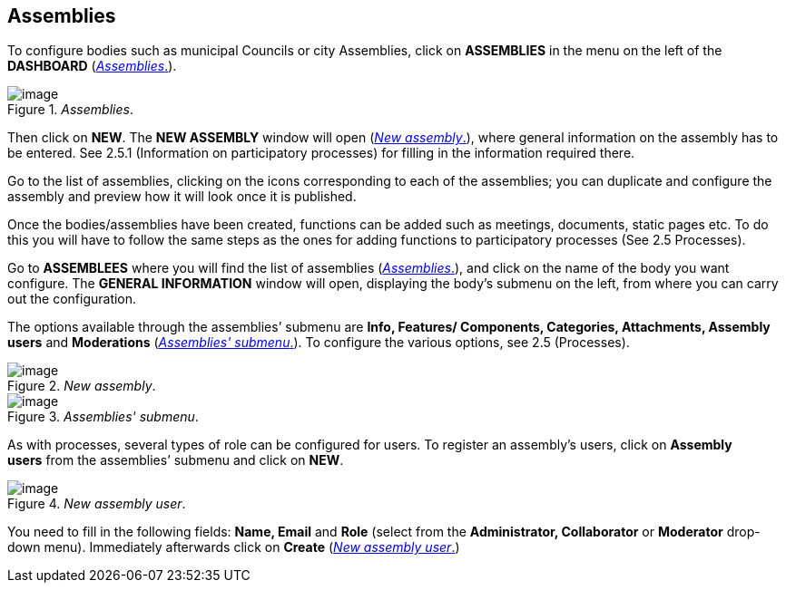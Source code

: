 == Assemblies

To configure bodies such as municipal Councils or city Assemblies, click on *ASSEMBLIES* in the menu on the left of the *DASHBOARD* (<<assemblies-fig>>).

[#assemblies-fig]
._Assemblies_.
image::images/image48.png[image]

Then click on *NEW*. The *NEW ASSEMBLY* window will open (<<new-assembly-fig>>), where general information on the assembly has to be entered. See 2.5.1 (Information on participatory processes) for filling in the information required there.

Go to the list of assemblies, clicking on the icons corresponding to each of the assemblies; you can duplicate and configure the assembly and preview how it will look once it is published.

Once the bodies/assemblies have been created, functions can be added such as meetings, documents, static pages etc. To do this you will have to follow the same steps as the ones for adding functions to participatory processes (See 2.5 Processes).

Go to *ASSEMBLEES* where you will find the list of assemblies (<<assemblies-fig>>), and click on the name of the body you want configure. The *GENERAL INFORMATION* window will open, displaying the body’s submenu on the left, from where you can carry out the configuration.

The options available through the assemblies’ submenu are *Info, Features/ Components, Categories, Attachments, Assembly users* and *Moderations* (<<assemblies-submenu-fig>>). To configure the various options, see 2.5 (Processes).

[#new-assembly-fig]
._New assembly_.
image::images/image74.png[image]

[#assemblies-submenu-fig]
._Assemblies' submenu_.
image::images/image68.png[image]

As with processes, several types of role can be configured for users. To register an assembly's users, click on *Assembly users* from the assemblies’ submenu and click on *NEW*.

[#new-assembly-user-fig]
._New assembly user_.
image::images/image8.png[image]

You need to fill in the following fields: *Name, Email* and *Role* (select from the *Administrator, Collaborator* or *Moderator* drop-down menu). Immediately afterwards click on *Create* (<<new-assembly-user-fig>>)
